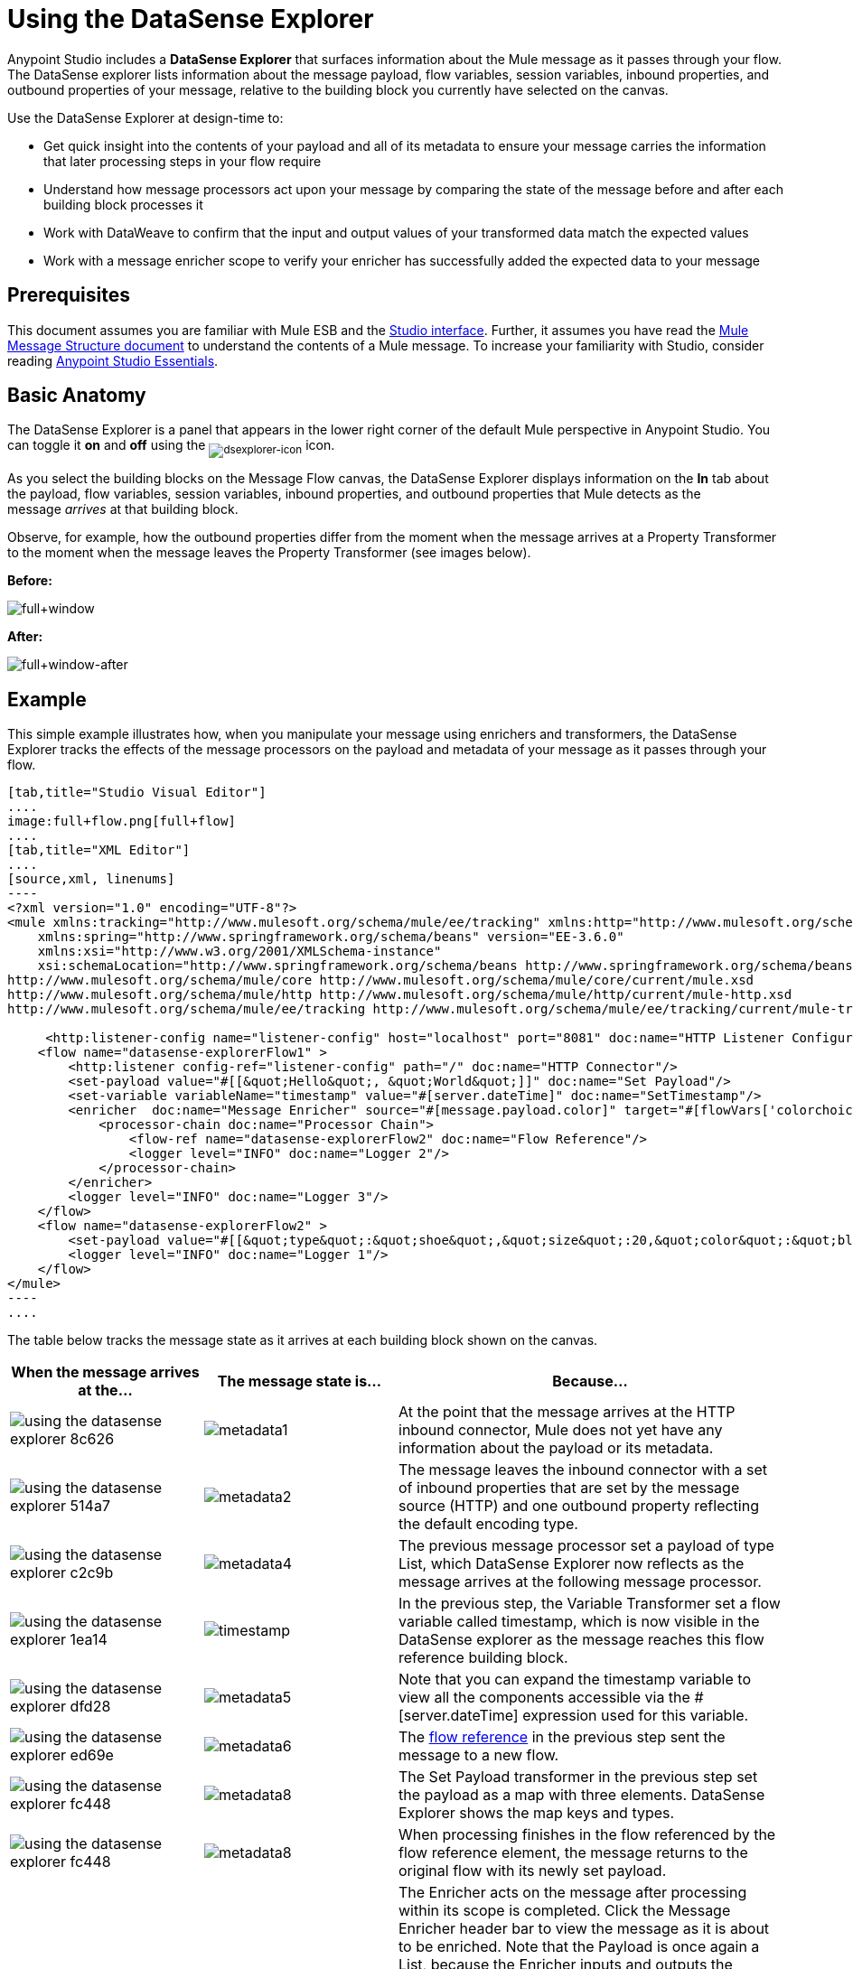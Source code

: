 = Using the DataSense Explorer
:keywords: anypoint studio, studio, mule esb, datasense, metadata, meta data

Anypoint Studio includes a *DataSense Explorer* that surfaces information about the Mule message as it passes through your flow. The DataSense explorer lists information about the message payload, flow variables, session variables, inbound properties, and outbound properties of your message, relative to the building block you currently have selected on the canvas. 

Use the DataSense Explorer at design-time to:

* Get quick insight into the contents of your payload and all of its metadata to ensure your message carries the information that later processing steps in your flow require
* Understand how message processors act upon your message by comparing the state of the message before and after each building block processes it 
* Work with DataWeave to confirm that the input and output values of your transformed data match the expected values
* Work with a message enricher scope to verify your enricher has successfully added the expected data to your message

== Prerequisites

This document assumes you are familiar with Mule ESB and the link:/mule-fundamentals/v/3.8/anypoint-studio-essentials[Studio interface]. Further, it assumes you have read the link:/mule-fundamentals/v/3.8/mule-message-structure[Mule Message Structure document] to understand the contents of a Mule message. To increase your familiarity with Studio, consider reading link:/mule-fundamentals/v/3.8/anypoint-studio-essentials[Anypoint Studio Essentials]. 

== Basic Anatomy

The DataSense Explorer is a panel that appears in the lower right corner of the default Mule perspective in Anypoint Studio. You can toggle it *on* and *off* using the ~image:dsexplorer-icon.png[dsexplorer-icon]~ icon.

As you select the building blocks on the Message Flow canvas, the DataSense Explorer displays information on the *In* tab about the payload, flow variables, session variables, inbound properties, and outbound properties that Mule detects as the message _arrives_ at that building block. 

Observe, for example, how the outbound properties differ from the moment when the message arrives at a Property Transformer to the moment when the message leaves the Property Transformer (see images below).

*Before:*

image:full+window.png[full+window]

*After:*

image:full+window-after.png[full+window-after]

== Example

This simple example illustrates how, when you manipulate your message using enrichers and transformers, the DataSense Explorer tracks the effects of the message processors on the payload and metadata of your message as it passes through your flow.

[tabs]
------
[tab,title="Studio Visual Editor"]
....
image:full+flow.png[full+flow]
....
[tab,title="XML Editor"]
....
[source,xml, linenums]
----
<?xml version="1.0" encoding="UTF-8"?>
<mule xmlns:tracking="http://www.mulesoft.org/schema/mule/ee/tracking" xmlns:http="http://www.mulesoft.org/schema/mule/http" xmlns="http://www.mulesoft.org/schema/mule/core" xmlns:doc="http://www.mulesoft.org/schema/mule/documentation"
    xmlns:spring="http://www.springframework.org/schema/beans" version="EE-3.6.0"
    xmlns:xsi="http://www.w3.org/2001/XMLSchema-instance"
    xsi:schemaLocation="http://www.springframework.org/schema/beans http://www.springframework.org/schema/beans/spring-beans-current.xsd
http://www.mulesoft.org/schema/mule/core http://www.mulesoft.org/schema/mule/core/current/mule.xsd
http://www.mulesoft.org/schema/mule/http http://www.mulesoft.org/schema/mule/http/current/mule-http.xsd
http://www.mulesoft.org/schema/mule/ee/tracking http://www.mulesoft.org/schema/mule/ee/tracking/current/mule-tracking-ee.xsd">
  
     <http:listener-config name="listener-config" host="localhost" port="8081" doc:name="HTTP Listener Configuration"/>
    <flow name="datasense-explorerFlow1" >
        <http:listener config-ref="listener-config" path="/" doc:name="HTTP Connector"/>
        <set-payload value="#[[&quot;Hello&quot;, &quot;World&quot;]]" doc:name="Set Payload"/>
        <set-variable variableName="timestamp" value="#[server.dateTime]" doc:name="SetTimestamp"/>
        <enricher  doc:name="Message Enricher" source="#[message.payload.color]" target="#[flowVars['colorchoice']]">
            <processor-chain doc:name="Processor Chain">
                <flow-ref name="datasense-explorerFlow2" doc:name="Flow Reference"/>
                <logger level="INFO" doc:name="Logger 2"/>
            </processor-chain>
        </enricher>
        <logger level="INFO" doc:name="Logger 3"/>
    </flow>
    <flow name="datasense-explorerFlow2" >
        <set-payload value="#[[&quot;type&quot;:&quot;shoe&quot;,&quot;size&quot;:20,&quot;color&quot;:&quot;blue&quot;]]" doc:name="Set New Payload"/>
        <logger level="INFO" doc:name="Logger 1"/>
    </flow>
</mule>
----
....
------
The table below tracks the message state as it arrives at each building block shown on the canvas.

[width="100a",cols="25a,25a,50a",options="header",]
|===
|When the message arrives at the... |The message state is... |Because...
|image::using-the-datasense-explorer-8c626.png[]
|image:metadata1.png[metadata1]
|At the point that the message arrives at the HTTP inbound connector, Mule does not yet have any information about the payload or its metadata.
|image::using-the-datasense-explorer-514a7.png[]
|image:metadata2.png[metadata2]
|The message leaves the inbound connector with a set of inbound properties that are set by the message source (HTTP) and one outbound property reflecting the default encoding type.
|image::using-the-datasense-explorer-c2c9b.png[]
|image:metadata4.png[metadata4]
|The previous message processor set a payload of type List, which DataSense Explorer now reflects as the message arrives at the following message processor.
|image::using-the-datasense-explorer-1ea14.png[]
|image:timestamp.png[timestamp]
|In the previous step, the Variable Transformer set a flow variable called timestamp, which is now visible in the DataSense explorer as the message reaches this flow reference building block.
|image::using-the-datasense-explorer-dfd28.png[]
|image:metadata5.png[metadata5]
|Note that you can expand the timestamp variable to view all the components accessible via the #[server.dateTime] expression used for this variable.
|image::using-the-datasense-explorer-ed69e.png[]
|image:metadata6.png[metadata6]
|The link:/mule-user-guide/v/3.8/flow-reference-component-reference[flow reference] in the previous step sent the message to a new flow.
|image::using-the-datasense-explorer-fc448.png[]
|image:metadata8.png[metadata8]
|The Set Payload transformer in the previous step set the payload as a map with three elements. DataSense Explorer shows the map keys and types.
|image::using-the-datasense-explorer-fc448.png[]
|image:metadata8.png[metadata8]
|When processing finishes in the flow referenced by the flow reference element, the message returns to the original flow with its newly set payload.
|image::using-the-datasense-explorer-ea42b.png[]
|image:metadata9.png[metadata9]
|The Enricher acts on the message after processing within its scope is completed. Click the Message Enricher header bar to view the message as it is about to be enriched. Note that the Payload is once again a List, because the Enricher inputs and outputs the payload from the message processor before its scope, not from the contents of its scope. However, the configuration of the enricher acts upon the contents of its scope. In this case, the enricher extracts the key "color" from the map and sets it as a flow variable, "colorchoice":
The results are visible in the DataSense Explorer in the next building block.
|image::using-the-datasense-explorer-ea42b.png[]
|image:metadata9.png[metadata9]
|Observe that the flow variable colorchoice, added by the Enricher, now appears in the DataSense Explorer.

|===

== Tips

* The DataSense Explorer displays only the payload and metadata information that Anypoint Studio can determine at design-time. Thus, for example, imagine you set a session variable on the message in one flow. That session variable is not visible in the DataSense Explorer in another flow within the same application because at design-time, Studio cannot determine the message origin of a flow or subflow and thus cannot predict whether the session variable would propagate to that flow. To observe the details of how your session variables move through your message, use the Visual Debugger to inspect your message in a controlled test run of your application.
* Hover over the items listed in the DataSense Explorer for more information. For properties or variables that you set explicitly in your flow with transformers and enrichers, the hovertext indicates the name of the building block earlier in the flow that was responsible for adding that metadata. +

image:property+was+defined+in.png[property+was+defined+in]

== See Also

* Learn more about the link:/mule-fundamentals/v/3.8/mule-message-structure[Mule message] and how to work with it.
* Work through the link:/mule-fundamentals/v/3.8/mule-message-tutorial[Mule Message Tutorial] to learn more.
* Need more information about the payload or metadata? Try running your application in link:/mule-user-guide/v/3.8/studio-visual-debugger[Debug mode] to inspect your message contents step by step at runtime.
* Get familiar with link:/mule-user-guide/v/3.8/mule-expression-language-mel[Mule Expression Language] so that you can access and manipulate the contents of your message and its environment.
